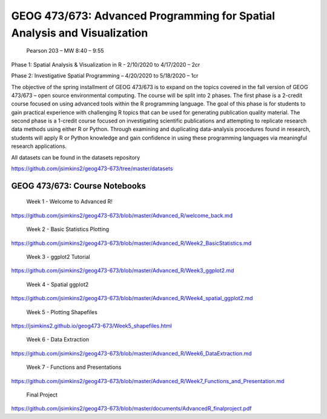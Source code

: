 GEOG 473/673: Advanced Programming for Spatial Analysis and Visualization
============================================================
 Pearson 203 – MW 8:40 – 9:55

Phase 1: Spatial Analysis & Visualization in R -  2/10/2020 to 4/17/2020 – 2cr

Phase 2: Investigative Spatial Programming – 4/20/2020 to 5/18/2020 – 1cr


The objective of the spring installment of GEOG 473/673 is to expand on the topics covered in the fall version of GEOG 473/673 – open source environmental computing. The course will be split into 2 phases. The first phase is a 2-credit course focused on using advanced tools within the R programming language. The goal of this phase is for students to gain practical experience with challenging R topics that can be used for generating publication quality material. The second phase is a 1-credit course focused on investigating scientific publications and attempting to replicate research data methods using either R or Python. Through examining and duplicating data-analysis procedures found in research, students will apply R or Python knowledge and gain confidence in using these programming languages via meaningful research applications. 

All datasets can be found in the datasets repository

https://github.com/jsimkins2/geog473-673/tree/master/datasets


GEOG 473/673: Course Notebooks
----------------

 Week 1 - Welcome to Advanced R!

https://github.com/jsimkins2/geog473-673/blob/master/Advanced_R/welcome_back.md

 Week 2 - Basic Statistics Plotting

https://github.com/jsimkins2/geog473-673/blob/master/Advanced_R/Week2_BasicStatistics.md

 Week 3 - ggplot2 Tutorial

https://github.com/jsimkins2/geog473-673/blob/master/Advanced_R/Week3_ggplot2.md

 Week 4 - Spatial ggplot2

https://github.com/jsimkins2/geog473-673/blob/master/Advanced_R/Week4_spatial_ggplot2.md

 Week 5 - Plotting Shapefiles

https://jsimkins2.github.io/geog473-673/Week5_shapefiles.html

 Week 6 - Data Extraction

https://github.com/jsimkins2/geog473-673/blob/master/Advanced_R/Week6_DataExtraction.md

 Week 7 - Functions and Presentations

https://github.com/jsimkins2/geog473-673/blob/master/Advanced_R/Week7_Functions_and_Presentation.md

 Final Project

https://github.com/jsimkins2/geog473-673/blob/master/documents/AdvancedR_finalproject.pdf


